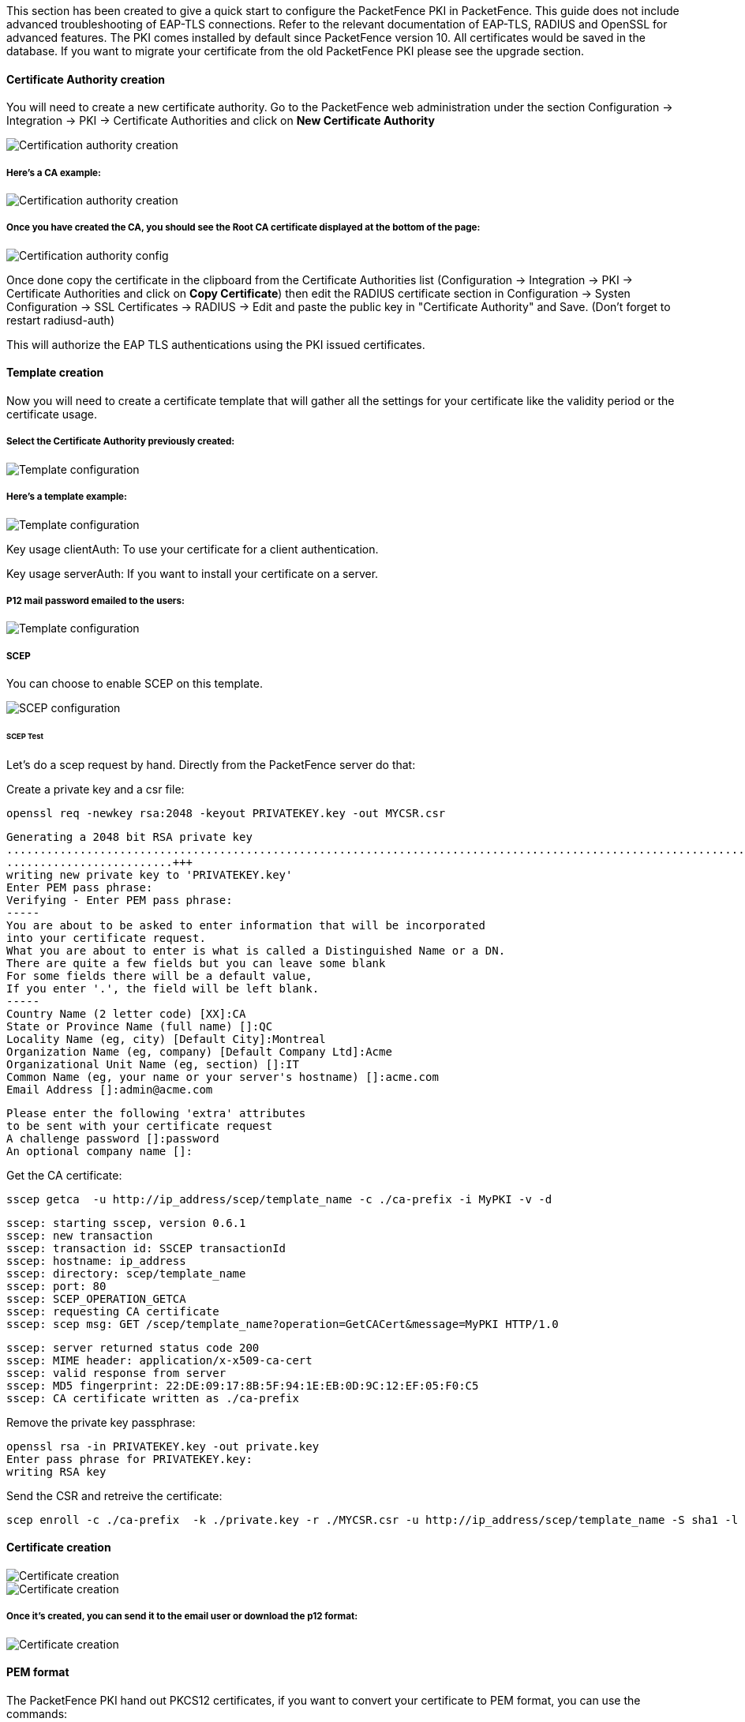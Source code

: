 // to display images directly on GitHub
ifdef::env-github[]
:encoding: UTF-8
:lang: en
:doctype: book
:toc: left
:imagesdir: ../../images
endif::[]

////

    This file is part of the PacketFence project.

    See PacketFence_Installation_Guide.asciidoc
    for authors, copyright and license information.

////


//=== PacketFence PKI

This section has been created to give a quick start to configure the PacketFence PKI in PacketFence. This guide does not include advanced troubleshooting of EAP-TLS connections. Refer to the relevant documentation of EAP-TLS, RADIUS and OpenSSL for advanced features. The PKI comes installed by default since PacketFence version 10. All certificates would be saved in the database. If you want to migrate your certificate from the old PacketFence PKI please see the upgrade section.

==== Certificate Authority creation


You will need to create a new certificate authority. Go to the PacketFence web administration under the section Configuration -> Integration -> PKI -> Certificate Authorities and click on *New Certificate Authority*

image::packetfence-pki-ca_menu.png[scaledwidth="100%",alt="Certification authority creation"]

===== Here's a CA example:

image::packetfence-pki-ca_creation.png[scaledwidth="100%",alt="Certification authority creation"]

===== Once you have created the CA, you should see the Root CA certificate displayed at the bottom of the page:

image::packetfence-pki-ca_created.png[scaledwidth="100%",alt="Certification authority config"]

Once done copy the certificate in the clipboard from the Certificate Authorities list (Configuration -> Integration -> PKI -> Certificate Authorities and click on *Copy Certificate*) then edit the RADIUS certificate section in Configuration -> Systen Configuration -> SSL Certificates -> RADIUS -> Edit and paste the public key in "Certificate Authority" and Save. (Don't forget to restart radiusd-auth)

This will authorize the EAP TLS authentications using the PKI issued certificates.

==== Template creation

Now you will need to create a certificate template that will gather all the settings for your certificate like the validity period or the certificate usage.

===== Select the Certificate Authority previously created:

image::packetfence-pki-template_menu.png[scaledwidth="100%",alt="Template configuration"]

===== Here's a template example:

image::packetfence-pki-template_creation.png[scaledwidth="100%",alt="Template configuration"]

Key usage clientAuth: To use your certificate for a client authentication.

Key usage serverAuth: If you want to install your certificate on a server.

===== P12 mail password emailed to the users:

image::packetfence-pki-template_password_email.png[scaledwidth="100%",alt="Template configuration"]

===== SCEP

You can choose to enable SCEP on this template.

image::packetfence-pki-scep.png[scaledwidth="100%",alt="SCEP configuration"]

====== SCEP Test

Let's do a scep request by hand.
Directly from the PacketFence server do that:

Create a private key and a csr file:

 openssl req -newkey rsa:2048 -keyout PRIVATEKEY.key -out MYCSR.csr

 Generating a 2048 bit RSA private key
 .........................................................................................................................................................................+++
 .........................+++
 writing new private key to 'PRIVATEKEY.key'
 Enter PEM pass phrase:
 Verifying - Enter PEM pass phrase:
 -----
 You are about to be asked to enter information that will be incorporated
 into your certificate request.
 What you are about to enter is what is called a Distinguished Name or a DN.
 There are quite a few fields but you can leave some blank
 For some fields there will be a default value,
 If you enter '.', the field will be left blank.
 -----
 Country Name (2 letter code) [XX]:CA
 State or Province Name (full name) []:QC
 Locality Name (eg, city) [Default City]:Montreal
 Organization Name (eg, company) [Default Company Ltd]:Acme
 Organizational Unit Name (eg, section) []:IT
 Common Name (eg, your name or your server's hostname) []:acme.com
 Email Address []:admin@acme.com

 Please enter the following 'extra' attributes
 to be sent with your certificate request
 A challenge password []:password
 An optional company name []:

Get the CA certificate:

 sscep getca  -u http://ip_address/scep/template_name -c ./ca-prefix -i MyPKI -v -d

 sscep: starting sscep, version 0.6.1
 sscep: new transaction
 sscep: transaction id: SSCEP transactionId
 sscep: hostname: ip_address
 sscep: directory: scep/template_name
 sscep: port: 80
 sscep: SCEP_OPERATION_GETCA
 sscep: requesting CA certificate
 sscep: scep msg: GET /scep/template_name?operation=GetCACert&message=MyPKI HTTP/1.0

 sscep: server returned status code 200
 sscep: MIME header: application/x-x509-ca-cert
 sscep: valid response from server
 sscep: MD5 fingerprint: 22:DE:09:17:8B:5F:94:1E:EB:0D:9C:12:EF:05:F0:C5
 sscep: CA certificate written as ./ca-prefix

Remove the private key passphrase:

 openssl rsa -in PRIVATEKEY.key -out private.key
 Enter pass phrase for PRIVATEKEY.key:
 writing RSA key

Send the CSR and retreive the certificate:

 scep enroll -c ./ca-prefix  -k ./private.key -r ./MYCSR.csr -u http://ip_address/scep/template_name -S sha1 -l ./cert.crt

==== Certificate creation

image::packetfence-pki-certificate_menu.png[scaledwidth="100%",alt="Certificate creation"]

image::packetfence-pki-certificate_creation.png[scaledwidth="100%",alt="Certificate creation"]

===== Once it's created, you can send it to the email user or download the p12 format:

image::packetfence-pki-certificate_download.png[scaledwidth="100%",alt="Certificate creation"]

==== PEM format

The PacketFence PKI hand out PKCS12 certificates, if you want to convert your certificate to PEM format, you can use the commands:

----
openssl pkcs12 -in YourCert.p12 -nocerts -out YourCert.key -nodes
openssl pkcs12 -in YourCert.p12 -out YourCert.pem -clcerts -nokeys
----

==== Revoke a certificate

If you revoke a certificate it can't be recovered and you would need to recreate a new one. You will need to specify a reason of the revokation.

===== Click on the *Revoke* button on the certificate:

image::packetfence-pki-revoked_certificate.png[scaledwidth="100%",alt="Revoke a certificate"]

==== PKI Provider

You can hand out certificate to non-BYOD device on a captive portal.

First, you would need to create the PKI provider that will query the PacketFence PKI for new certifcate. Go to Configuration -> Advanced Access Configuration -> PKI provider

image::packetfence-pki-pki-provider_menu.png[scaledwidth="100%",alt="PKI Provider"]

===== Create a certificate per user or per device mac address, this example will cover one certificate per device:

image::packetfence-pki-pki-provider_creation.png[scaledwidth="100%",alt="PKI Provider"]


==== Intune Integration

===== Azure configuration

You can hand out certificates when you use intune enrolment.

First you need to create an application on Azure that allow PacketFence to connect to the Intune API.

To do that first you have to go in Azure portal and App registration then click *New registration*

image::Intune-1-App-Registration.png[scaledwidth="100%",alt="App-Registration"]

Next set a Name and in "Supported account types" select "Accounts in this organizational directory only" then click *Register*

image::Intune-2-Register-Application.png[scaledwidth="100%",alt="Register-Application"]

On the next page you have to copy the "Application (Client) ID" and the "Directory (tenant) ID", thoses will be needed to configure PacketFence.

image::Intune-3-App-Detail.png[scaledwidth="100%",alt="Application-Detail"]

Then you need to generate a "Client secrets", to do that click on "Add a certificate or secret" 

image::Intune-4-App-Certificates-Secrets.png[scaledwidth="100%",alt="App-Certificates-Secrets"]

image::Intune-5-Add-Client-Secret.png[scaledwidth="100%",alt="Add-Client-Secret"]

Copy the "Value" of the secret, this is the only time you should be able to see it.

image::Intune-6-Copy-Client-Secret.png[scaledwidth="100%",alt="Copy-Client-Secret"]

Next you have to add API permissions, click on "API permissions" -> "Add a Permissions" and search for Intune and select "scep_challenge_provider".

image::Intune-7-API-Permissions.png[scaledwidth="100%",alt="API-Permissions"]

Last step is to "Grant admin", just click on "Grant admin consent for ..." and click *Yes*

image::Intune-8-Grant-Admin.png[scaledwidth="100%",alt="Grant-Admin"]

===== PacketFence configuration

====== Intune definition

First of all you have to define the configuration parameters to reach the Intune API.
To do that go in Configuration -> Integration -> Cloud Services -> New Cloud -> Microsoft Intune

Next fill the field with the values taken from the Azure portal ("Application (Client) ID" , "Directory (tenant) ID" and "Client secrets") and *Create*.

image::Intune-9-PacketFence-Intune.png[scaledwidth="100%",alt="PacketFence-Intune"]

====== SCEP configuration

Now let's configure the PKI template to enable SCEP on it. (go to the previous section on how to configure a template in the PKI)

Go in Configuration -> Integration -> PKI -> Templates and edit the one you created previously.

You can see that there is a SCEP section. Enable SCEP and check Enable Cloud Integration and select the Cloud Service you created previously. (In the case the SCEP challenge password is not mandatory).

image::Intune-10-PacketFence-SCEP.png[scaledwidth="100%",alt="PacketFence-SCEP"]

Starting from now the scep server will be available on each ip where the portal is running (you need to enable the portal on the management interface if you want to be able to do SCEP on this interface).

The URL of the SCEP server will be available on http://ip_addresse/scep/template_name (https too) where template_name is the name of your template in the PKI.



===== Intune configuration

For this section you can follow the instruction on the Microsoft web site:

 https://docs.microsoft.com/en-us/mem/intune/protect/certificates-profile-scep

From the PacketFence server you will need to extract the PKI Ca certificate associated to the template and put it in Intune as a "trusted certificate"

Then set the SCEP URL to http://ip_addresse/scep/template_name or https://ip_addresse/scep/template_name
